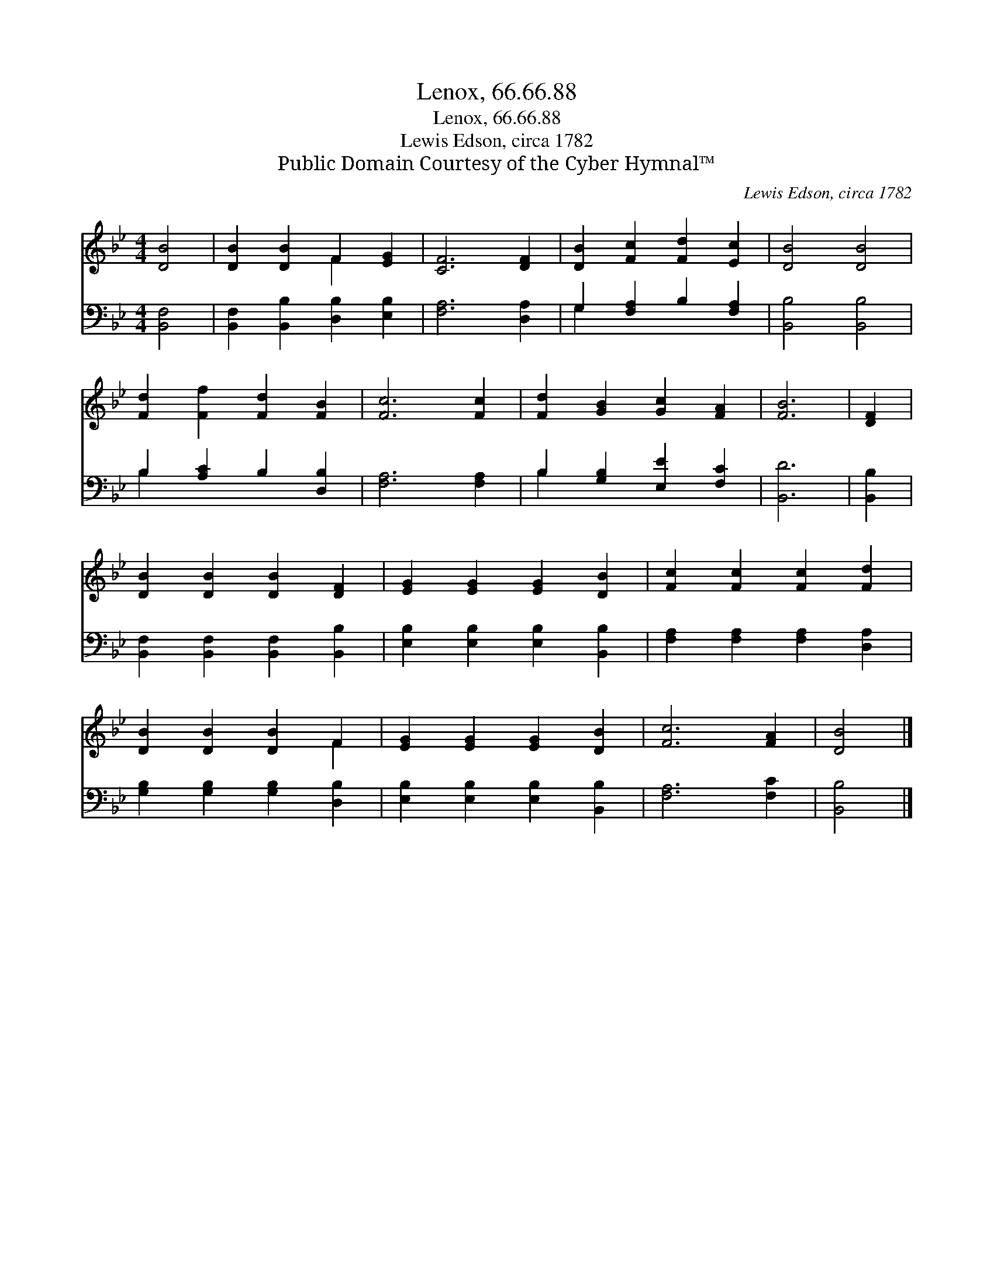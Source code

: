 X:1
T:Lenox, 66.66.88
T:Lenox, 66.66.88
T:Lewis Edson, circa 1782
T:Public Domain Courtesy of the Cyber Hymnal™
C:Lewis Edson, circa 1782
Z:Public Domain
Z:Courtesy of the Cyber Hymnal™
%%score ( 1 2 ) ( 3 4 )
L:1/8
M:4/4
K:Bb
V:1 treble 
V:2 treble 
V:3 bass 
V:4 bass 
V:1
 [DB]4 | [DB]2 [DB]2 F2 [EG]2 | [CF]6 [DF]2 | [DB]2 [Fc]2 [Fd]2 [Ec]2 | [DB]4 [DB]4 | %5
 [Fd]2 [Ff]2 [Fd]2 [FB]2 | [Fc]6 [Fc]2 | [Fd]2 [GB]2 [Gc]2 [FA]2 | [FB]6 | [DF]2 | %10
 [DB]2 [DB]2 [DB]2 [DF]2 | [EG]2 [EG]2 [EG]2 [DB]2 | [Fc]2 [Fc]2 [Fc]2 [Fd]2 | %13
 [DB]2 [DB]2 [DB]2 F2 | [EG]2 [EG]2 [EG]2 [DB]2 | [Fc]6 [FA]2 | [DB]4 |] %17
V:2
 x4 | x4 F2 x2 | x8 | x8 | x8 | x8 | x8 | x8 | x6 | x2 | x8 | x8 | x8 | x6 F2 | x8 | x8 | x4 |] %17
V:3
 [B,,F,]4 | [B,,F,]2 [B,,B,]2 [D,B,]2 [E,B,]2 | [F,A,]6 [D,A,]2 | G,2 [F,A,]2 B,2 [F,A,]2 | %4
 [B,,B,]4 [B,,B,]4 | B,2 [A,C]2 B,2 [D,B,]2 | [F,A,]6 [F,A,]2 | B,2 [G,B,]2 [E,E]2 [F,C]2 | %8
 [B,,D]6 | [B,,B,]2 | [B,,F,]2 [B,,F,]2 [B,,F,]2 [B,,B,]2 | [E,B,]2 [E,B,]2 [E,B,]2 [B,,B,]2 | %12
 [F,A,]2 [F,A,]2 [F,A,]2 [D,A,]2 | [G,B,]2 [G,B,]2 [G,B,]2 [D,B,]2 | %14
 [E,B,]2 [E,B,]2 [E,B,]2 [B,,B,]2 | [F,A,]6 [F,C]2 | [B,,B,]4 |] %17
V:4
 x4 | x8 | x8 | G,2 x6 | x8 | B,2 x6 | x8 | B,2 x6 | x6 | x2 | x8 | x8 | x8 | x8 | x8 | x8 | x4 |] %17

